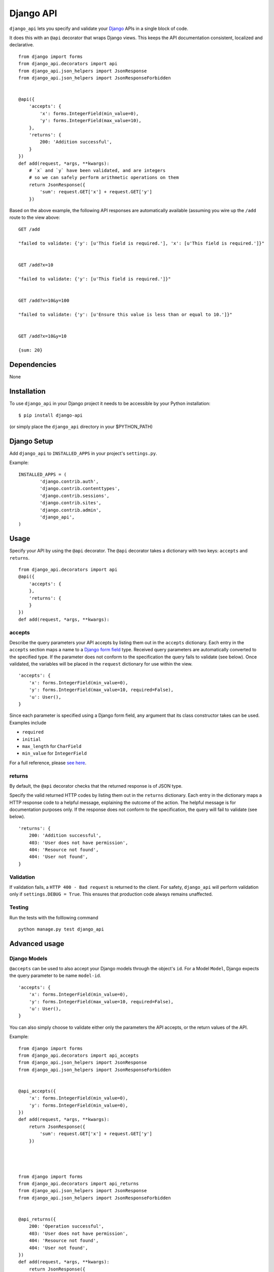 =================
Django API
=================

``django_api`` lets you specify and validate your Django_ APIs in a single block of code.

It does this with an ``@api`` decorator that wraps Django views. This keeps the API documentation consistent, localized and declarative.

::

    from django import forms
    from django_api.decorators import api
    from django_api.json_helpers import JsonResponse
    from django_api.json_helpers import JsonResponseForbidden


    @api({
        'accepts': {
            'x': forms.IntegerField(min_value=0),
            'y': forms.IntegerField(max_value=10),
        },
        'returns': {
            200: 'Addition successful',
        }
    })
    def add(request, *args, **kwargs):
        # `x` and `y` have been validated, and are integers
        # so we can safely perform arithmetic operations on them
        return JsonResponse({
            'sum': request.GET['x'] + request.GET['y']
        })


.. _Django: https://www.djangoproject.com/

Based on the above example, the following API responses are automatically available (assuming you wire up the ``/add`` route to the view above:

::

    GET /add

    "failed to validate: {'y': [u'This field is required.'], 'x': [u'This field is required.']}"


    GET /add?x=10

    "failed to validate: {'y': [u'This field is required.']}"


    GET /add?x=10&y=100

    "failed to validate: {'y': [u'Ensure this value is less than or equal to 10.']}"


    GET /add?x=10&y=10

    {sum: 20}


------------
Dependencies
------------

None

------------
Installation
------------

To use ``django_api`` in your Django project it needs to be accessible by your 
Python installation::

	$ pip install django-api

(or simply place the ``django_api`` directory in your $PYTHON_PATH)

------------
Django Setup
------------

Add ``django_api`` to ``INSTALLED_APPS`` in your project's ``settings.py``.

Example::

	INSTALLED_APPS = (
		'django.contrib.auth',
		'django.contrib.contenttypes',
		'django.contrib.sessions',
		'django.contrib.sites',
		'django.contrib.admin',
		'django_api',
	)


-----
Usage
-----

Specify your API by using the ``@api`` decorator. The ``@api`` decorator takes a dictionary with two keys: ``accepts`` and ``returns``.

::

    from django_api.decorators import api
    @api({
        'accepts': {
        },
        'returns': {
        }
    })
    def add(request, *args, **kwargs):


accepts
-------

Describe the query parameters your API accepts by listing them out in the ``accepts`` dictionary. Each entry in the ``accepts`` section
maps a name to a `Django form field
<https://docs.djangoproject.com/en/1.7/ref/forms/fields/>`_ type.
Received query parameters are automatically converted to the specified type. If the parameter does not conform to the specification
the query fails to validate (see below).
Once validated, the variables will be placed in the ``request`` dictionary for use within the view.


::

    'accepts': {
        'x': forms.IntegerField(min_value=0),
        'y': forms.IntegerField(max_value=10, required=False),
        'u': User(),
    }

Since each parameter is specified using a Django form field, any argument that its  class constructor takes can be used. Examples include 

* ``required``
* ``initial``
* ``max_length`` for ``CharField``
* ``min_value`` for ``IntegerField``

For a full reference, please `see here <https://docs.djangoproject.com/en/1.7/ref/forms/fields/>`_.

returns
-------

By default, the ``@api`` decorator checks that the returned response is of JSON type.

Specify the valid returned HTTP codes by listing them out in the ``returns`` dictionary.
Each entry in the dictionary maps a HTTP response code to a helpful message, explaining the outcome
of the action. The helpful message is for documentation purposes only.
If the response does not conform to the specification, the query will fail to validate (see below).

::

    'returns': {
        200: 'Addition successful',
        403: 'User does not have permission',
        404: 'Resource not found',
        404: 'User not found',
    }


Validation
----------
If validation fails, a ``HTTP 400 - Bad request`` is returned to the client. For safety, ``django_api`` will perform validation only if ``settings.DEBUG = True``.
This ensures that production code always remains unaffected. 


Testing
----------
Run the tests with the folllowing command

::

    python manage.py test django_api


--------------
Advanced usage
--------------

Django Models
--------------

``@accepts`` can be used to also accept your Django models through the object's ``id``. For a Model ``Model``, Django expects the query parameter to be name ``model-id``.

::

    'accepts': {
        'x': forms.IntegerField(min_value=0),
        'y': forms.IntegerField(max_value=10, required=False),
        'u': User(),
    }

You can also simply choose to validate either only the parameters the
API accepts, or the return values of the API.

Example::


    from django import forms
    from django_api.decorators import api_accepts
    from django_api.json_helpers import JsonResponse
    from django_api.json_helpers import JsonResponseForbidden


    @api_accepts({
        'x': forms.IntegerField(min_value=0),
        'y': forms.IntegerField(min_value=0),
    })
    def add(request, *args, **kwargs):
        return JsonResponse({
            'sum': request.GET['x'] + request.GET['y']
        })




    from django import forms
    from django_api.decorators import api_returns
    from django_api.json_helpers import JsonResponse
    from django_api.json_helpers import JsonResponseForbidden


    @api_returns({
        200: 'Operation successful',
        403: 'User does not have permission',
        404: 'Resource not found',
        404: 'User not found',
    })
    def add(request, *args, **kwargs):
        return JsonResponse({
            'sum': request.GET['x'] + request.GET['y']
        })


